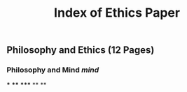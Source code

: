 #+TITLE: Index of Ethics Paper

** Philosophy and Ethics (12 Pages)
*** Philosophy and Mind [[mind]]
***
****
*****
**
**
